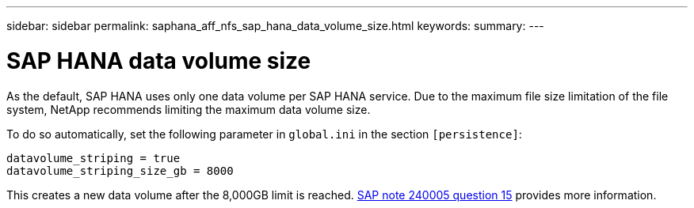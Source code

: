 ---
sidebar: sidebar
permalink: saphana_aff_nfs_sap_hana_data_volume_size.html
keywords:
summary:
---

= SAP HANA data volume size
:hardbreaks:
:nofooter:
:icons: font
:linkattrs:
:imagesdir: ./media/

//
// This file was created with NDAC Version 2.0 (August 17, 2020)
//
// 2021-05-20 16:44:23.369079
//

[.lead]
As the default, SAP HANA uses only one data volume per SAP HANA service. Due to the maximum file size limitation of the file system, NetApp recommends limiting the maximum data volume size.

To do so automatically, set the following parameter in `global.ini` in the section `[persistence]`:

....
datavolume_striping = true
datavolume_striping_size_gb = 8000
....

This creates a new data volume after the 8,000GB limit is reached. https://launchpad.support.sap.com/[SAP note 240005 question 15^] provides more information.


